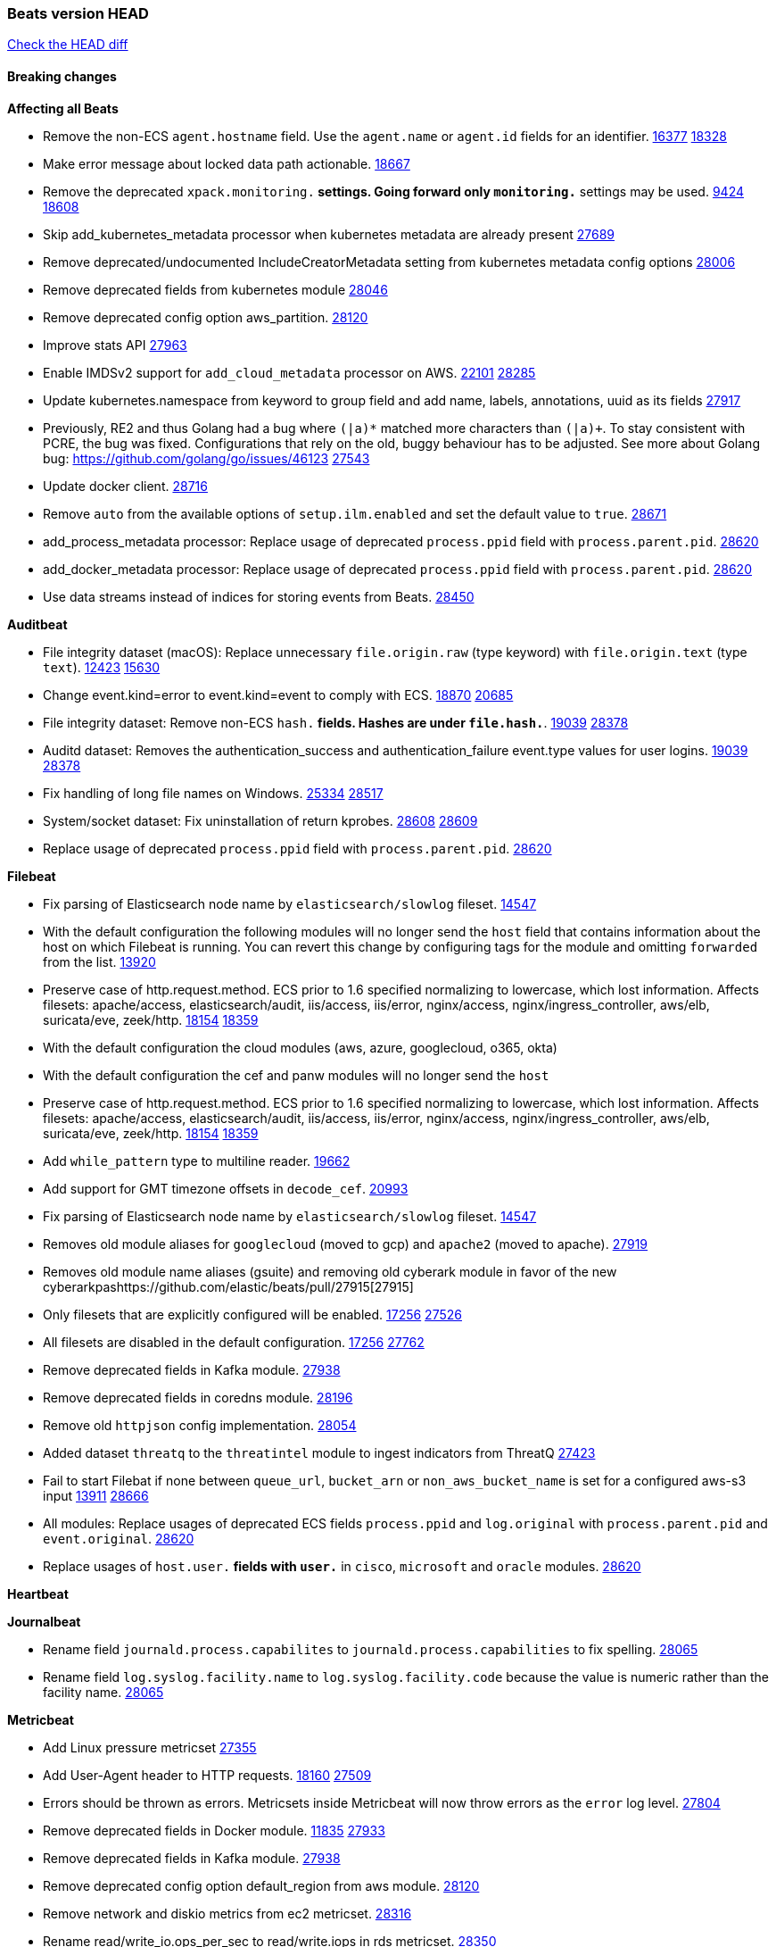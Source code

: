 // Use these for links to issue and pulls. Note issues and pulls redirect one to
// each other on Github, so don't worry too much on using the right prefix.
:issue: https://github.com/elastic/beats/issues/
:pull: https://github.com/elastic/beats/pull/

=== Beats version HEAD
https://github.com/elastic/beats/compare/v7.0.0-alpha2...master[Check the HEAD diff]

==== Breaking changes

*Affecting all Beats*

- Remove the non-ECS `agent.hostname` field. Use the `agent.name` or `agent.id` fields for an identifier. {issue}16377[16377] {pull}18328[18328]
- Make error message about locked data path actionable. {pull}18667[18667]
- Remove the deprecated `xpack.monitoring.*` settings. Going forward only `monitoring.*` settings may be used. {issue}9424[9424] {pull}18608[18608]
- Skip add_kubernetes_metadata processor when kubernetes metadata are already present {pull}27689[27689]
- Remove deprecated/undocumented IncludeCreatorMetadata setting from kubernetes metadata config options {pull}28006[28006]
- Remove deprecated fields from kubernetes module {pull}28046[28046]
- Remove deprecated config option aws_partition. {pull}28120[28120]
- Improve stats API {pull}27963[27963]
- Enable IMDSv2 support for `add_cloud_metadata` processor on AWS. {issue}22101[22101] {pull}28285[28285]
- Update kubernetes.namespace from keyword to group field and add name, labels, annotations, uuid as its fields {pull}27917[27917]
- Previously, RE2 and thus Golang had a bug where `(|a)*` matched more characters than `(|a)+`. To stay consistent with PCRE, the bug was fixed. Configurations that rely on the old, buggy behaviour has to be adjusted. See more about Golang bug: https://github.com/golang/go/issues/46123 {pull}27543[27543]
- Update docker client. {pull}28716[28716]
- Remove `auto` from the available options of `setup.ilm.enabled` and set the default value to `true`. {pull}28671[28671]
- add_process_metadata processor: Replace usage of deprecated `process.ppid` field with `process.parent.pid`. {pull}28620[28620]
- add_docker_metadata processor: Replace usage of deprecated `process.ppid` field with `process.parent.pid`. {pull}28620[28620]
- Use data streams instead of indices for storing events from Beats. {pull}28450[28450]

*Auditbeat*

- File integrity dataset (macOS): Replace unnecessary `file.origin.raw` (type keyword) with `file.origin.text` (type `text`). {issue}12423[12423] {pull}15630[15630]
- Change event.kind=error to event.kind=event to comply with ECS. {issue}18870[18870] {pull}20685[20685]
- File integrity dataset: Remove non-ECS `hash.*` fields. Hashes are under `file.hash.*`. {issue}19039[19039] {pull}28378[28378]
- Auditd dataset: Removes the authentication_success and authentication_failure event.type values for user logins. {issue}19039[19039] {pull}28378[28378]
- Fix handling of long file names on Windows. {issue}25334[25334] {pull}28517[28517]
- System/socket dataset: Fix uninstallation of return kprobes. {issue}28608[28608] {pull}28609[28609]
- Replace usage of deprecated `process.ppid` field with `process.parent.pid`. {pull}28620[28620]

*Filebeat*

- Fix parsing of Elasticsearch node name by `elasticsearch/slowlog` fileset. {pull}14547[14547]
- With the default configuration the following modules will no longer send the `host` field that contains information about the host on which Filebeat is running. You can revert this change by configuring tags for the module and omitting `forwarded` from the list. {issue}13920[13920]
- Preserve case of http.request.method.  ECS prior to 1.6 specified normalizing to lowercase, which lost information. Affects filesets: apache/access, elasticsearch/audit, iis/access, iis/error, nginx/access, nginx/ingress_controller, aws/elb, suricata/eve, zeek/http. {issue}18154[18154] {pull}18359[18359]
- With the default configuration the cloud modules (aws, azure, googlecloud, o365, okta)
- With the default configuration the cef and panw modules will no longer send the `host`
- Preserve case of http.request.method.  ECS prior to 1.6 specified normalizing to lowercase, which lost information. Affects filesets: apache/access, elasticsearch/audit, iis/access, iis/error, nginx/access, nginx/ingress_controller, aws/elb, suricata/eve, zeek/http. {issue}18154[18154] {pull}18359[18359]
- Add `while_pattern` type to multiline reader. {pull}19662[19662]
- Add support for GMT timezone offsets in `decode_cef`. {pull}20993[20993]
- Fix parsing of Elasticsearch node name by `elasticsearch/slowlog` fileset. {pull}14547[14547]
- Removes old module aliases for `googlecloud` (moved to gcp) and `apache2` (moved to apache). {pull}27919[27919]
- Removes old module name aliases (gsuite) and removing old cyberark module in favor of the new cyberarkpas{pull}27915[27915]
- Only filesets that are explicitly configured will be enabled. {issue}17256[17256] {pull}27526[27526]
- All filesets are disabled in the default configuration. {issue}17256[17256] {pull}27762[27762]
- Remove deprecated fields in Kafka module. {pull}27938[27938]
- Remove deprecated fields in coredns module. {pull}28196[28196]
- Remove old `httpjson` config implementation. {pull}28054[28054]
- Added dataset `threatq` to the `threatintel` module to ingest indicators from ThreatQ {issue}27423[27423]
- Fail to start Filebat if none between `queue_url`, `bucket_arn` or `non_aws_bucket_name` is set for a configured aws-s3 input {issue}13911[13911] {pull}28666[28666]
- All modules: Replace usages of deprecated ECS fields `process.ppid` and `log.original` with `process.parent.pid` and `event.original`. {pull}28620[28620]
- Replace usages of `host.user.*` fields with `user.*` in `cisco`, `microsoft` and `oracle` modules. {pull}28620[28620]

*Heartbeat*

*Journalbeat*

- Rename field `journald.process.capabilites` to `journald.process.capabilities` to fix spelling. {pull}28065[28065]
- Rename field `log.syslog.facility.name` to `log.syslog.facility.code` because the value is numeric rather than the facility name. {pull}28065[28065]

*Metricbeat*

- Add Linux pressure metricset {pull}27355[27355]
- Add User-Agent header to HTTP requests. {issue}18160[18160] {pull}27509[27509]
- Errors should be thrown as errors. Metricsets inside Metricbeat will now throw errors as the `error` log level. {pull}27804[27804]
- Remove deprecated fields in Docker module. {issue}11835[11835] {pull}27933[27933]
- Remove deprecated fields in Kafka module. {pull}27938[27938]
- Remove deprecated config option default_region from aws module. {pull}28120[28120]
- Remove network and diskio metrics from ec2 metricset. {pull}28316[28316]
- Rename read/write_io.ops_per_sec to read/write.iops in rds metricset. {pull}28350[28350]
- Remove linux-only metrics from diskio, memory {pull}28292[28292]
- Remove deprecated config option perfmon.counters from windows/perfmon metricset. {pull}28282[28282]
- Remove deprecated fields in Redis module. {issue}11835[11835] {pull}28246[28246]
- Align fields to Beats naming conventions in GCP module. {issue}27231[27231] {pull}27974[27974]
- system/process metricset: Replace usage of deprecated `process.ppid` field with `process.parent.pid`. {pull}28620[28620]

*Packetbeat*

- Redis: fix incorrectly handle with two-words redis command. {issue}14872[14872] {pull}14873[14873]
- `event.category` no longer contains the value `network_traffic` because this is not a valid ECS event category value. {pull}20556[20556]
- Remove deprecated TLS fields in favor of tls.server.x509 and tls.client.x509 ECS fields. {pull}28487[28487]
- HTTP: The field `http.request.method` will maintain its original case. {pull}28620[28620]

*Winlogbeat*

- Add support to Sysmon file delete events (event ID 23). {issue}18094[18094]
- Improve ECS field mappings in Sysmon module. `related.hash`, `related.ip`, and `related.user` are now populated. {issue}18364[18364]
- Improve ECS field mappings in Sysmon module. Hashes are now also populated to the corresponding `process.hash`, `process.pe.imphash`, `file.hash`, or `file.pe.imphash`. {issue}18364[18364]
- Improve ECS field mappings in Sysmon module. `file.name`, `file.directory`, and `file.extension` are now populated. {issue}18364[18364]
- Improve ECS field mappings in Sysmon module. `rule.name` is populated for all events when present. {issue}18364[18364]
- Fix unprefixed fields in `fields.yml` for Powershell module {issue}18984[18984]
- Remove top level `hash` property from sysmon events {pull}20653[20653]

*Functionbeat*

- Support for Google Cloud Functions have been removed, as it has been in Beta for a long time and been broken for a few releases. Please use other tools provided by Elastic to fetch data from GCP (e.g. Filebeat).

==== Bugfixes

*Affecting all Beats*

- Fix a race condition with the Kafka pipeline client, it is possible that `Close()` get called before `Connect()` . {issue}11945[11945]
- Allow users to configure only `cluster_uuid` setting under `monitoring` namespace. {pull}14338[14338]
- Update replicaset group to apps/v1 {pull}15854[15802]
- Fix missing output in dockerlogbeat {pull}15719[15719]
- Fix issue where TLS settings would be ignored when a forward proxy was in use. {pull}15516[15516]
- Update replicaset group to apps/v1 {pull}15854[15802]
- Add `ssl.ca_sha256` option to the supported TLS option, this allow to check that a specific certificate is used as part of the verified chain. {issue}15717[15717]
- Improve some logging messages for add_kubernetes_metadata processor {pull}16866{16866}
- Do not rotate log files on startup when interval is configured and rotateonstartup is disabled. {pull}17613[17613]
- Fix `setup.dashboards.index` setting not working. {pull}17749[17749]
- Fix Elasticsearch license endpoint URL referenced in error message. {issue}17880[17880] {pull}18030[18030]
- Change `decode_json_fields` processor, to merge parsed json objects with existing objects in the event instead of fully replacing them. {pull}17958[17958]
- Gives monitoring reporter hosts, if configured, total precedence over corresponding output hosts. {issue}17937[17937] {pull}17991[17991]
- Change `decode_json_fields` processor, to merge parsed json objects with existing objects in the event instead of fully replacing them. {pull}17958[17958]
- [Autodiscover] Check if runner is already running before starting again. {pull}18564[18564]
- Fix an issue where error messages are not accurate in mapstriface. {issue}18662[18662] {pull}18663[18663]
- Fix regression in `add_kubernetes_metadata`, so configured `indexers` and `matchers` are used if defaults are not disabled. {issue}18481[18481] {pull}18818[18818]
- Fix the `translate_sid` processor's handling of unconfigured target fields. {issue}18990[18990] {pull}18991[18991]
- Fixed a service restart failure under Windows. {issue}18914[18914] {pull}18916[18916]
- Fix terminating pod autodiscover issue. {pull}20084[20084]
- Fix seccomp policy for calls to `chmod` and `chown`. {pull}20054[20054]
- Output errors when Kibana index pattern setup fails. {pull}20121[20121]
- Fix issue in autodiscover that kept inputs stopped after config updates. {pull}20305[20305]
- Add service resource in k8s cluster role. {pull}20546[20546]
- Fixed documentation for commands in beats dev guide {pull}22194[22194]
- Periodic metrics in logs will now report `libbeat.output.events.active` and `beat.memstats.rss`
- Beats dashboards use custom index when `setup.dashboards.index` is set. {issue}21232[21232] {pull}27901[27901]
- Fix handling of float data types within processors. {issue}28279[28279] {pull}28280[28280]
- Allow `clone3` syscall in seccomp filters. {pull}28117[28117]
- Remove unnecessary escaping step in dashboard loading, so they can be displayed in Kibana. {pull}28395[28395]
- Fix AWS proxy_url config from url to string type.  {pull}28725[28725]
- Fix `fingerprint` processor to give it access to the `@timestamp` field. {issue}28683[28683]

*Auditbeat*

- system/package: Fix parsing of Installed-Size field of DEB packages. {issue}16661[16661] {pull}17188[17188]
- system module: Fix panic during initialisation when /proc/stat can't be read. {pull}17569[17569]
- system/package: Fix an error that can occur while trying to persist package metadata. {issue}18536[18536] {pull}18887[18887]
- Fix handling of root and relative paths {issue}24430[24430] {pull}28354[28354]

*Filebeat*

- cisco/asa fileset: Fix parsing of 302021 message code. {pull}14519[14519]
- Fix filebeat azure dashboards, event category should be `Alert`. {pull}14668[14668]
- Fix s3 input with cloudtrail fileset reading json file. {issue}16374[16374] {pull}16441[16441]
- Add queue_url definition in manifest file for aws module. {pull}16640[16640]
- Add queue_url definition in manifest file for aws module. {pull}16640{16640}
- Fix `elasticsearch.gc` fileset to not collect _all_ logs when Elasticsearch is running in Docker. {issue}13164[13164] {issue}16583[16583] {pull}17164[17164]
- Fixed a mapping exception when ingesting CEF logs that used the spriv or dpriv extensions. {issue}17216[17216] {pull}17220[17220]
- Remove migrationVersion map 7.7.0 reference from Kibana dashboard file to fix backward compatibility issues. {pull}17425[17425]
- Fix issue 17734 to retry on rate-limit error in the Filebeat httpjson input. {issue}17734[17734] {pull}17735[17735]
- Fixed `cloudfoundry.access` to have the correct `cloudfoundry.app.id` contents. {pull}17847[17847]
- Fixing `ingress_controller.` fields to be of type keyword instead of text. {issue}17834[17834]
- Fixed typo in log message. {pull}17897[17897]
- Fix `o365` module ignoring `var.api` settings. {pull}18948[18948]
- Fix `netflow` module to support 7 bytepad for IPFIX template. {issue}18098[18098]
- Update container name for the azure filesets. {pull}19899[19899]
- Fix `o365` module ignoring `var.api` settings. {pull}18948[18948]
- Fix S3 input to trim delimiter /n from each log line. {pull}19972[19972]
- Fix s3 input parsing json file without expand_event_list_from_field. {issue}19902[19902] {pull}19962[19962] {pull}20370[20370]
- Fix millisecond timestamp normalization issues in CrowdStrike module {issue}20035[20035], {pull}20138[20138]
- Fix support for message code 106100 in Cisco ASA and FTD. {issue}19350[19350] {pull}20245[20245]
- Fix `fortinet` setting `event.timezone` to the system one when no `tz` field present {pull}20273[20273]
- Fix `okta` geoip lookup in pipeline for `destination.ip` {pull}20454[20454]
- Fix mapping exception in the `googlecloud/audit` dataset pipeline. {issue}18465[18465] {pull}20465[20465]
- Fix `cisco` asa and ftd parsing of messages 106102 and 106103. {pull}20469[20469]
- Update indentation for azure filebeat configuration. {pull}26604[26604]
- Add support for passing a prefix on S3 bucket list mode for AWS-S3 input {pull}28252[28252] {issue}27965[27965]
- Resolve issue with @timestamp for defender_atp. {pull}28272[28272]
- Tolerate faults when Windows Event Log session is interrupted {issue}27947[27947] {pull}28191[28191]
- Add support for username in cisco asa security negotiation logs {pull}26975[26975]
- Relax time parsing and capture group and session type in Cisco ASA module {issue}24710[24710] {pull}28325[28325]
- Correctly track bytes read when max_bytes is exceeded. {issue}28317[28317] {pull}28352[28352]
- Fix initialization of http client in Cloudfoundry input. {issue}28271[28271] {pull}28277[28277]
- Fix aws-s3 input by checking if GetObject API call response content type exists. {pull}28457[28457]
- Set `url` as a pointer in the `httpjson` template context to ensure access to all methods. {pull}28695[28695]
- Fix `google_workspace` documentation links. {pull}28657[28657]

*Heartbeat*

- Fix broken seccomp filtering and improve security via `setcap` and `setuid` when running as root on linux in containers. {pull}27878[27878]
- Log browser `zip_url` download failures as `warn` instead of as `info`. {pull}28440[28440]
- Properly locate base stream in fleet configs. {pull}28455[28455]
- Stop logging params values. {pull}28774[28774]

*Journalbeat*


*Metricbeat*

- Fix checking tagsFilter using length in cloudwatch metricset. {pull}14525[14525]
- Log bulk failures from bulk API requests to monitoring cluster. {issue}14303[14303] {pull}14356[14356]
- Fix skipping protocol scheme by light modules. {pull}16205[pull]
- Revert changes in `docker` module: add size flag to docker.container. {pull}16600[16600]
- Fix detection and logging of some error cases with light modules. {pull}14706[14706]
- Fix imports after PR was merged before rebase. {pull}16756[16756]
- Reduce memory usage in `elasticsearch/index` metricset. {issue}16503[16503] {pull}16538[16538]
- Fix issue in Jolokia module when mbean contains multiple quoted properties. {issue}17375[17375] {pull}17374[17374]
- Fix issue in Jolokia module when mbean contains multiple quoted properties. {issue}17375[17375] {pull}17374[17374]
- Fix azure storage dashboards. {pull}17590[17590]
- Metricbeat no longer needs to be started strictly after Logstash for `logstash-xpack` module to report correct data. {issue}17261[17261] {pull}17497[17497]
- Fix pubsub metricset to collect all GA stage metrics from gcp stackdriver. {issue}17154[17154] {pull}17600[17600]
- Add privileged option so as mb to access data dir in Openshift. {pull}17606[17606]
- Fix "ID" event generator of Google Cloud module {issue}17160[17160] {pull}17608[17608]
- Add privileged option for Auditbeat in Openshift {pull}17637[17637]
- Fix storage metricset to allow config without region/zone. {issue}17623[17623] {pull}17624[17624]
- Fix overflow on Prometheus rates when new buckets are added on the go. {pull}17753[17753]
- Remove specific win32 api errors from events in perfmon. {issue}18292[18292] {pull}18361[18361]
- Fix application_pool metricset after pdh changes. {pull}18477[18477]
- Fix panic on `metricbeat test modules` when modules are configured in `metricbeat.modules`. {issue}18789[18789] {pull}18797[18797]
- Fix getting gcp compute instance metadata with partial zone/region in config. {pull}18757[18757]
- Add missing network.sent_packets_count metric into compute metricset in googlecloud module. {pull}18802[18802]
- Fix compute and pubsub dashboard for googlecloud module. {issue}18962[18962] {pull}18980[18980]
- Fix crash on vsphere module when Host information is not available. {issue}18996[18996] {pull}19078[19078]
- Modify doc for app_insights metricset to contain example of config. {pull}20185[20185]
- Add required option for `metrics` in app_insights. {pull}20406[20406]
- Groups same timestamp metric values to one event in the app_insights metricset. {pull}20403[20403]
- `beat` module respects `basepath` config option. {pull}28162[28162]
- Fix list_docker.go {pull}28374[28374]
- Divide RDS metric cpu.total.pct by 100. {pull}28456[28456]
- Use xpack.enabled on SM modules to write into .monitoring indices when using Metricbeat standalone {pull}28365[28365]

*Packetbeat*

- Handle truncated DNS records more gracefully. {issue}21495[21495] {pull}28297[28297]
- Fix data stream name for network flows when running under Elastic Agent and Fleet. {pull}28408[28408]

*Winlogbeat*

- Add source.ip validation for event ID 4778 in the Security module. {issue}19627[19627]
- Tolerate faults when Windows Event Log session is interrupted {issue}27947[27947] {pull}28191[28191]
- Add ECS 1.9 new users fields {pull}26509[26509]

*Functionbeat*


*Elastic Logging Plugin*


==== Added

*Affecting all Beats*

- Decouple Debug logging from fail_on_error logic for rename, copy, truncate processors {pull}12451[12451]
- Fingerprint processor adds a new xxhash hashing algorithm {pull}15418[15418]
- Update RPM packages contained in Beat Docker images. {issue}17035[17035]
- Update documentation for system.process.memory fields to include clarification on Windows os's. {pull}17268[17268]
- When using the `decode_json_fields` processor, decoded fields are now deep-merged into existing event. {pull}17958[17958]
- Update documentation for system.process.memory fields to include clarification on Windows os's. {pull}17268[17268]
- Add keystore support for autodiscover static configurations. {pull]16306[16306]
- When using the `decode_json_fields` processor, decoded fields are now deep-merged into existing event. {pull}17958[17958]
- Add keystore support for autodiscover static configurations. {pull]16306[16306]
- Add TLS support to Kerberos authentication in Elasticsearch. {pull}18607[18607]
- Add config option `rotate_on_startup` to file output {issue}19150[19150] {pull}19347[19347]
- Set index.max_docvalue_fields_search in index template to increase value to 200 fields. {issue}20215[20215]
- Allow non-padded base64 data to be decoded by decode_base64_field {pull}27311[27311], {issue}27021[27021]
- The Kafka support library Sarama has been updated to 1.29.1. {pull}27717[27717]
- Kafka is now supported up to version 2.8.0. {pull}27720[27720]
- Add Huawei Cloud provider to add_cloud_metadata. {pull}27607[27607]
- Add default seccomp policy for linux arm64. {pull}27955[27955]
- Add cluster level add_kubernetes_metadata support for centralized enrichment {pull}24621[24621]
- Update ECS to 1.12.0. {pull}27770[27770]
- Fields mapped as `match_only_text` will automatically fallback to a `text` mapping when using Elasticsearch versions that do not support `match_only_text`. {pull}27770[27770]
- Update cloud.google.com/go library. {pull}28229[28229]
- Add additional metadata to the root HTTP endpoint. {pull}28265[28265]
- Upgrade k8s.io/client-go library. {pull}28228[28228]
- Upgrade prometheus library. {pull}28716[28716]
- Name all k8s workqueue. {pull}28085[28085]
- Update kubernetes scheduler and controllermanager endpoints in elastic-agent-standalone-kubernetes.yaml with secure ports {pull}28675[28675]
- Add options to configure k8s client qps/burst. {pull}28151[28151]
- Update to ECS 8.0 fields. {pull}28620[28620]

*Auditbeat*

- Reference kubernetes manifests include configuration for auditd and enrichment with kubernetes metadata. {pull}17431[17431]

*Filebeat*

- `container` and `docker` inputs now support reading of labels and env vars written by docker JSON file logging driver. {issue}8358[8358]
- Add `index` option to all inputs to directly set a per-input index value. {pull}14010[14010]
- move create-[module,fileset,fields] to mage and enable in x-pack/filebeat {pull}15836[15836]
- Work on e2e ACK's for the azure-eventhub input {issue}15671[15671] {pull}16215[16215]
- Add a TLS test and more debug output to httpjson input {pull}16315[16315]
- Add an SSL config example in config.yml for filebeat MISP module. {pull}16320[16320]
- Update filebeat httpjson input to support pagination via Header and Okta module. {pull}16354[16354]
- Add a TLS test and more debug output to httpjson input {pull}16315[16315]
- Add an SSL config example in config.yml for filebeat MISP module. {pull}16320[16320]
- Added documentation for running Filebeat in Cloud Foundry. {pull}17275[17275]
- Release Google Cloud module as GA. {pull}17511[17511]
- Improve ECS categorization field mappings for nats module. {issue}16173[16173] {pull}17550[17550]
- Enhance `elasticsearch/slowlog` fileset to handle ECS-compatible logs emitted by Elasticsearch. {issue}17715[17715] {pull}17729[17729]
- Added documentation for running Filebeat in Cloud Foundry. {pull}17275[17275]
- Release Google Cloud module as GA. {pull}17511[17511]
- Update filebeat httpjson input to support pagination via Header and Okta module. {pull}16354[16354]
- Change the `json.*` input settings implementation to merge parsed json objects with existing objects in the event instead of fully replacing them. {pull}17958[17958]
- Add support for array parsing in azure-eventhub input. {pull}18585[18585]
- Add support for array parsing in azure-eventhub input. {pull}18585[18585]
- Improved performance of PANW sample dashboards. {issue}19031[19031] {pull}19032[19032]
- Add event.ingested for CrowdStrike module {pull}20138[20138]
- Add support for additional fields and FirewallMatchEvent type events in CrowdStrike module {pull}20138[20138]
- Add `timezone` config option to the `decode_cef` processor. {issue}27232[27232] {pull}27727[27727]
- Add `timezone` config option to the `syslog` input. {pull}27727[27727]
- Added support for parsing syslog dates containing a leading 0 (e.g. `Sep 01`) rather than a space. {pull}27775[27775]
- Add base64 Encode functionality to httpjson input. {pull}27681[27681]
- Add `join` and `sprintf` functions to `httpjson` input. {pull}27735[27735]
- Improve memory usage of line reader of `log` and `filestream` input. {pull}27782[27782]
- Add `ignore_empty_value` flag to `httpjson` `split` processor. {pull}27880[27880]
- Update Cisco ASA/FTD ingest pipeline grok/dissect patterns for multiple message IDs. {issue}26869[26869] {pull}26879[26879]
- Add write access to `url.value` from `request.transforms` in `httpjson` input. {pull}27937[27937]
- Add Base64 encoded HMAC and UUID template functions to `httpjson` input {pull}27873[27873]
- Release checkpoint module as GA. {pull}27814[27814]
- Make aws-cloudwatch input GA. {pull}28161[28161]
- Move processing to ingest node for AWS vpcflow fileset. {pull}28168[28168]
- Release zoom module as GA. {pull}28106[28106]
- Add support for secondary object attribute handling in ThreatIntel MISP module {pull}28124[28124]
- Azure signinlogs - Add support for ManagedIdentitySignInLogs, NonInteractiveUserSignInLogs, and ServicePrincipalSignInLogs. {issue}23653[23653]
- Add `base64Decode` and `base64DecodeNoPad` functions to `httpsjon` templates. {pull}28385[28385]
- Add 'early_limit' config option for Rate-Limiting `httpjson`. Default rate-limiting for Okta will start when remaining is `1`. {pull}28513[28513]
- Add latency config option for aws-cloudwatch input. {pull}28509[28509]
- Added proxy support to threatintel/malwarebazaar. {pull}28533[28533]
- Add `text/csv` decoder to `httpjson` input {pull}28564[28564]
- Update `aws-s3` input to connect to non AWS S3 buckets {issue}28222[28222] {pull}28234[28234]
- Sophos UTM: Support logs containing hostname in syslog header. {pull}28638[28638]
- Moving Oracle Filebeat module to GA. {pull}28754[28754]

*Heartbeat*

- Support JSON expressions / validation of JSON arrays. {pull}28073[28073]
- Experimental 'run once' mode. {pull}25972[25972]
- Add `keyword` multi-field mapping for `synthetics.step.name`. {pull}28452[28452]

*Journalbeat*

*Metricbeat*

- Move the windows pdh implementation from perfmon to a shared location in order for future modules/metricsets to make use of. {pull}15503[15503]
- Add database_account azure metricset. {issue}15758[15758]
- Add database_account azure metricset. {issue}15758[15758]
- Release Zookeeper/connection module as GA. {issue}14281[14281] {pull}17043[17043]
- Add dashboard for pubsub metricset in googlecloud module. {pull}17161[17161]
- Added documentation for running Metricbeat in Cloud Foundry. {pull}17275[17275]
- Added documentation for running Metricbeat in Cloud Foundry. {pull}17275[17275]
- Remove required for region/zone and make stackdriver a metricset in googlecloud. {issue}16785[16785] {pull}18398[18398]
- Add memory metrics into compute googlecloud. {pull}18802[18802]
- Enable `journald` input type in Filebeat. {issue}7955[7955] {pull}27351[27351]
- Added a new beta `enterprisesearch` module for Elastic Enterprise Search {pull}27549[27549]
- Preliminary AIX support {pull}27954[27954]
- Register additional name for `storage` metricset in the azure module. {pull}28447[28447]

*Packetbeat*

*Functionbeat*

- Add support for AWS Kinesis record deaggregation {pull}28241[28241]

*Winlogbeat*

- Add more DNS error codes to the Sysmon module. {issue}15685[15685]
- Add support for event language selection from config file {pull}19818[19818]

*Elastic Log Driver*

- Fixed docs for hosts {pull}23644[23644]

==== Deprecated

*Affecting all Beats*


*Filebeat*


*Heartbeat*

*Journalbeat*

*Metricbeat*


*Packetbeat*

*Winlogbeat*

*Functionbeat*

==== Known Issue

*Journalbeat*
